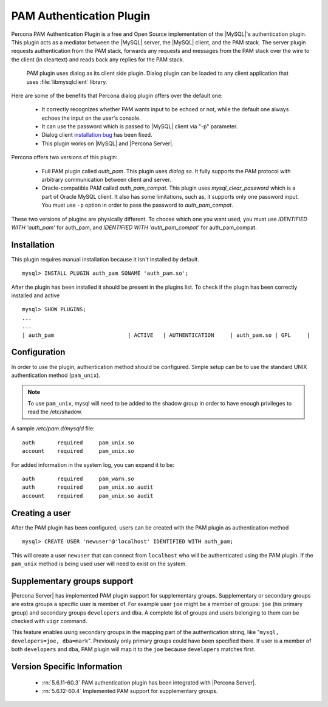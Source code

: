 .. _pam_plugin:

===========================
 PAM Authentication Plugin
===========================

Percona PAM Authentication Plugin is a free and Open Source implementation of the |MySQL|'s authentication plugin. This plugin acts as a mediator between the |MySQL| server, the |MySQL| client, and the PAM stack. The server plugin requests authentication from the PAM stack, forwards any requests and messages from the PAM stack over the wire to the client (in cleartext) and reads back any replies for the PAM stack.

 PAM plugin uses dialog as its client side plugin. Dialog plugin can be loaded to any client application that uses :file:`libmysqlclient` library.

Here are some of the benefits that Percona dialog plugin offers over the default one:

  * It correctly recognizes whether PAM wants input to be echoed or not, while the default one always echoes the input on the user's console.
  * It can use the password which is passed to |MySQL| client via "-p" parameter.
  * Dialog client `installation bug <http://bugs.mysql.com/bug.php?id=60745>`_ has been fixed.
  * This plugin works on |MySQL| and |Percona Server|.

Percona offers two versions of this plugin:  

  * Full PAM plugin called *auth_pam*. This plugin uses *dialog.so*. It fully supports the PAM protocol with arbitrary communication between client and server.
  * Oracle-compatible PAM called *auth_pam_compat*. This plugin uses *mysql_clear_password* which is a part of Oracle MySQL client. It also has some limitations, such as, it supports only one password input. You must use ``-p`` option in order to pass the password to *auth_pam_compat*.

These two versions of plugins are physically different. To choose which one you want used, you must use *IDENTIFIED WITH 'auth_pam'* for auth_pam, and *IDENTIFIED WITH 'auth_pam_compat'* for auth_pam_compat.

Installation
============

This plugin requires manual installation because it isn't installed by default. :: 

 mysql> INSTALL PLUGIN auth_pam SONAME 'auth_pam.so';
 
After the plugin has been installed it should be present in the plugins list. To check if the plugin has been correctly installed and active :: 

 mysql> SHOW PLUGINS;
 ...
 ...
 | auth_pam                       | ACTIVE   | AUTHENTICATION     | auth_pam.so | GPL     |

Configuration
=============

In order to use the plugin, authentication method should be configured. Simple setup can be to use the standard UNIX authentication method (``pam_unix``).

.. note:: 

  To use ``pam_unix``, mysql will need to be added to the shadow group in order to have enough privileges to read the /etc/shadow.

A sample `/etc/pam.d/mysqld` file: ::

  auth       required     pam_unix.so
  account    required     pam_unix.so

For added information in the system log, you can expand it to be: ::

  auth       required     pam_warn.so
  auth       required     pam_unix.so audit
  account    required     pam_unix.so audit

Creating a user
================

After the PAM plugin has been configured, users can be created with the PAM plugin as authentication method :: 

  mysql> CREATE USER 'newuser'@'localhost' IDENTIFIED WITH auth_pam;

This will create a user ``newuser`` that can connect from ``localhost`` who will be authenticated using the PAM plugin. If the ``pam_unix`` method is being used user will need to exist on the system.

Supplementary groups support
============================

|Percona Server| has implemented PAM plugin support for supplementary groups. Supplementary or secondary groups are extra groups a specific user is member of. For example user ``joe`` might be a member of groups: ``joe`` (his primary group) and secondary groups ``developers`` and ``dba``. A complete list of groups and users belonging to them can be checked with ``vigr`` command.

This feature enables using secondary groups in the mapping part of the authentication string, like "``mysql, developers=joe, dba=mark``". Previously only primary groups could have been specified there. If user is a member of both ``developers`` and ``dba``, PAM plugin will map it to the ``joe`` because ``developers`` matches first. 

Version Specific Information
============================

  * :rn:`5.6.11-60.3`
    PAM authentication plugin has been integrated with |Percona Server|.
  
  * :rn:`5.6.12-60.4`
    Implemented PAM support for supplementary groups.

